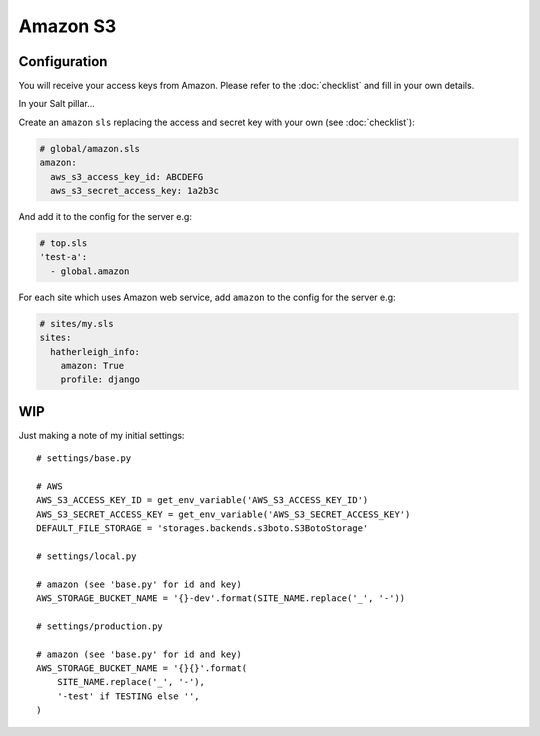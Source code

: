 Amazon S3
*********

.. highlight:: python

Configuration
=============

You will receive your access keys from Amazon.  Please refer to the
:doc:`checklist` and fill in your own details.

In your Salt pillar...

Create an ``amazon`` ``sls`` replacing the access and secret key with your
own (see :doc:`checklist`):

.. code-block:: yaml

  # global/amazon.sls
  amazon:
    aws_s3_access_key_id: ABCDEFG
    aws_s3_secret_access_key: 1a2b3c

And add it to the config for the server e.g:

.. code-block:: yaml

  # top.sls
  'test-a':
    - global.amazon

For each site which uses Amazon web service, add ``amazon`` to the config for
the server e.g:

.. code-block:: yaml

  # sites/my.sls
  sites:
    hatherleigh_info:
      amazon: True
      profile: django

WIP
===

Just making a note of my initial settings::

  # settings/base.py

  # AWS
  AWS_S3_ACCESS_KEY_ID = get_env_variable('AWS_S3_ACCESS_KEY_ID')
  AWS_S3_SECRET_ACCESS_KEY = get_env_variable('AWS_S3_SECRET_ACCESS_KEY')
  DEFAULT_FILE_STORAGE = 'storages.backends.s3boto.S3BotoStorage'

  # settings/local.py

  # amazon (see 'base.py' for id and key)
  AWS_STORAGE_BUCKET_NAME = '{}-dev'.format(SITE_NAME.replace('_', '-'))

  # settings/production.py

  # amazon (see 'base.py' for id and key)
  AWS_STORAGE_BUCKET_NAME = '{}{}'.format(
      SITE_NAME.replace('_', '-'),
      '-test' if TESTING else '',
  )
